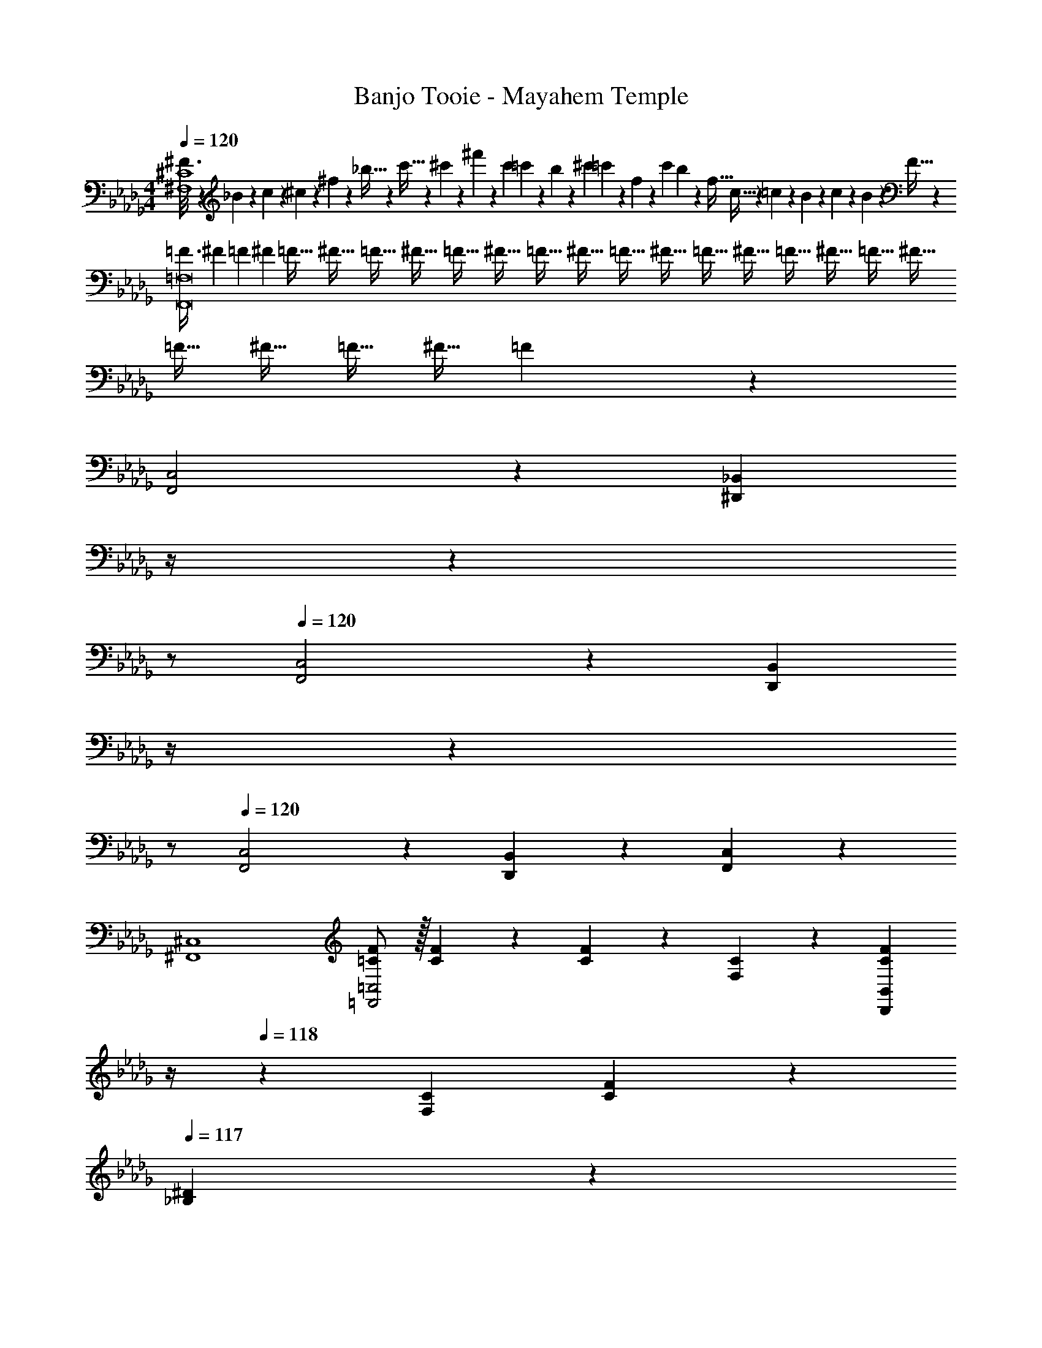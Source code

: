 X: 1
T: Banjo Tooie - Mayahem Temple
Z: ABC Generated by Starbound Composer
L: 1/4
M: 4/4
Q: 1/4=120
K: Db
[^F3/16^F,4^C4] z/48 _B3/20 z/60 c3/20 z/160 ^c3/20 z3/160 ^f3/20 z/140 _b5/32 z5/224 c'5/32 z2/249 ^c'3/20 z/140 ^f'3/20 z/35 [z/7c'3/20] =c'3/20 z7/461 b/6 z13/514 [z23/140^c'/6] =c'3/20 z/140 f3/20 z/35 [z/7c'3/20] b3/20 z3/140 [z3/20f5/32] c5/32 z5/224 =c3/20 z7/461 B3/20 z/160 c3/20 z/60 B3/20 z/60 F5/32 z/96 
[z/3=F3/8F,,8=F,8] [z5/18^F3/10] [z53/252=F2/9] [z/7^F/6] [z37/252=F5/32] [z5/36^F5/32] [z3/20=F5/32] [z17/120^F5/32] [z23/168=F5/32] [z13/84^F5/32] [z13/96=F5/32] [z41/288^F5/32] [z5/36=F5/32] [z3/20^F5/32] [z3/20=F5/32] [z11/80^F5/32] [z7/48=F5/32] [z13/96^F5/32] =F5/32 [z11/72^F5/32] [z37/288=F5/32] [z23/160^F5/32] [z3/20=F5/32] [z2/15^F5/32] =F5/28 z335/84 
[F,,2C,2] z/28 [z3/14^D,,7/18_B,,7/18] 
Q: 1/4=119
z/4 
Q: 1/4=118
z 
Q: 1/4=117
z/2 
Q: 1/4=120
[F,,2C,2] z/28 [z3/14D,,7/18B,,7/18] 
Q: 1/4=119
z/4 
Q: 1/4=118
z 
Q: 1/4=117
z/2 
Q: 1/4=120
[F,,2C,2] z/28 [D,,7/18B,,7/18] z145/252 [F,,7/18C,7/18] z11/18 
[^F,,4^C,4] 
[=C/2F/2=F,,2=C,2] z/32 [C13/28F13/28] z9/224 [C13/28F13/28] z/28 [F,13/28C13/28] z/28 [z3/14C13/28F13/28D,,B,,] 
Q: 1/4=119
z/4 
Q: 1/4=118
z/28 [F,13/28C13/28] [C13/28F13/28] z/28 
Q: 1/4=117
[_B,13/28^D13/28] z/28 
Q: 1/4=120
[C/2F/2F,,2C,2] z/32 [C13/28F13/28] z9/224 [C13/28F13/28] z/28 [F,13/28C13/28] z/28 [z3/14D,,7/18B,,7/18C13/28F13/28] 
Q: 1/4=119
z/4 
Q: 1/4=118
z/28 [F,13/28C13/28] [C13/28F13/28] z/28 
Q: 1/4=117
[B,13/28D13/28] z/28 
Q: 1/4=120
[C/2F/2F,,2C,2] z/32 [C13/28F13/28] z9/224 [C13/28F13/28] z/28 [F,13/28C13/28] z/28 [D,,7/18B,,7/18C13/28F13/28] z/9 [F,13/28C13/28] [F,,7/18C,7/18C13/28F13/28] z/9 [B,13/28D13/28] z/28 
[^C/2^F/2^F,,4^C,4] z/32 [C13/28F13/28] z9/224 [C13/28F13/28] z/28 [^F,13/28C13/28] z/28 [C13/28F13/28] z/28 [F,13/28C13/28] [D13/28^G13/28] z/28 [F,13/28C13/28] z/28 
[=C/2=F/2=F,,2=C,2] z/32 [C13/28F13/28] z9/224 [C13/28F13/28] z/28 [=F,13/28C13/28] z/28 [z3/14D,,7/18B,,7/18C13/28F13/28] 
Q: 1/4=119
z/4 
Q: 1/4=118
z/28 [F,13/28C13/28] [C13/28F13/28] z/28 
Q: 1/4=117
[B,13/28D13/28] z/28 
Q: 1/4=120
[C/2F/2F,,2C,2] z/32 [C13/28F13/28] z9/224 [C13/28F13/28] z/28 [F,13/28C13/28] z/28 [z3/14D,,7/18B,,7/18C13/28F13/28] 
Q: 1/4=119
z/4 
Q: 1/4=118
z/28 [F,13/28C13/28] [C13/28F13/28] z/28 
Q: 1/4=117
[B,13/28D13/28] z/28 
Q: 1/4=120
[C/2F/2F,,2C,2] z/32 [C13/28F13/28] z9/224 [C13/28F13/28] z/28 [F,13/28C13/28] z/28 [D,,7/18B,,7/18C13/28F13/28] z/9 [F,13/28C13/28] [F,,7/18C,7/18C13/28F13/28] z/9 [B,13/28D13/28] z/28 
[^C/2^F/2^F,,4^C,4] z/32 [C13/28F13/28] z9/224 [C13/28F13/28] z/28 [^F,13/28C13/28] z/28 [C13/28F13/28] z/28 [F,13/28C13/28] [D13/28G13/28] z/28 [F,13/28C13/28] z/28 
[=C/2=F/2=F,,2=C,2] z/32 [C13/28F13/28] z9/224 [C13/28F13/28] z/28 [=F,13/28C13/28] z/28 [z3/14D,,7/18B,,7/18C13/28F13/28] 
Q: 1/4=119
z/4 
Q: 1/4=118
z/28 [F,13/28C13/28] [C13/28F13/28] z/28 
Q: 1/4=117
[B,13/28D13/28] z/28 
Q: 1/4=120
[C/2F/2F,,2C,2] z/32 [C13/28F13/28] z9/224 [C13/28F13/28] z/28 [F,13/28C13/28] z/28 [z3/14D,,7/18B,,7/18C13/28F13/28] 
Q: 1/4=119
z/4 
Q: 1/4=118
z/28 [F,13/28C13/28] [C13/28F13/28] z/28 
Q: 1/4=117
[B,13/28D13/28] z/28 
Q: 1/4=120
[C/2F/2F,,2C,2] z/32 [C13/28F13/28] z9/224 [C13/28F13/28] z/28 [F,13/28C13/28] z/28 [D,,7/18B,,7/18C13/28F13/28] z/9 [F,13/28C13/28] [F,,7/18C,7/18C13/28F13/28] z/9 [B,13/28D13/28] z/28 
[^C/2^F/2^F,,4^C,4] z/32 [C13/28F13/28] z9/224 [C13/28F13/28] z/28 [^F,13/28C13/28] z/28 [z3/14C13/28F13/28] 
Q: 1/4=119
z/4 
Q: 1/4=118
z/28 [F,13/28C13/28] [D13/28G13/28] z/28 
Q: 1/4=117
[F,13/28C13/28] z/28 
K: C
K: C
[z29/28G,,3] E11/18 z2/63 F3/10 z3/140 [z/8F/7] [z/8=G/7] [z/8F/7] [z/8G/7] [z/8F/7] [z/8G/7] [z/8F/7] [z/8G/7] [z13/18EG,,39/28] [z11/72^G,,/4] [z/8A,,3/20] 
[z29/28B,,3] G11/18 z2/63 A5/16 z/112 [z/6^G5/28] [z/6B5/28] [z/6G5/28] [z/6B5/28] [z/6G5/28] [z/6B3/16] [z13/18=GB,,39/28] [z11/72=B,,/4] [z/8=C,3/20] 
[z29/28^C,3] B11/18 z2/63 c5/16 z/112 [z/8=B/7] [z/8c/7] [z/8B/7] [z/8c/7] [z/8B/7] [z/8c/7] [z/8B/7] [z/8c/7] [z13/18_BC,39/28] [z11/72D,/4] [z/8^D,3/20] 
[z29/28E,111/32] ^c11/18 z2/63 ^d5/16 z/112 [z/8c/7] [z/8d/7] [z/8c/7] [z/8d/7] [z/8c/7] [z/8d/7] [z/8c/7] [z/8d/7] [z/2c] E,13/28 z/28 
K: Db
[=F,,/2=F,/2=f29/28] z/32 [A,,13/28=C,13/28] z9/224 C,,13/28 z/28 [A,,13/28C,13/28] z/28 [z3/14F,,13/28] 
Q: 1/4=119
z/4 
Q: 1/4=118
z/28 [A,,13/28C,13/28] C,,13/28 z/28 
Q: 1/4=117
[A,,13/28C,13/28] z/28 
Q: 1/4=120
[F,,/2=F29/28] z/32 [A,,13/28C,13/28] z9/224 [F3/7C,,13/28] z/14 [A,,13/28C,13/28F15/28] z/28 [z3/14F,,13/28E] 
Q: 1/4=118
z2/7 [z3/14A,,13/28C,13/28] 
Q: 1/4=117
z/4 [z/4C,,13/28=C] 
Q: 1/4=116
z/4 [z/4A,,13/28C,13/28] 
Q: 1/4=115
z/4 
[z/4C/2F,,/2] 
Q: 1/4=120
z9/32 [_D13/28A,,13/28C,13/28] z9/224 [C13/28C,,13/28] z/28 [_C13/28A,,13/28C,13/28] [z/28=C5/24] [z/7F,,13/28] [z5/28D3/16] [z/7C5/28] [z/28D5/32] [z4/35A,,13/28C,13/28] [z19/140C3/20] [z11/84D3/20] [z/12C3/20] [z/18C,,13/28] [z19/144D3/20] [z15/112C3/20] [z23/168D3/20] [z/24C3/20] [z/12A,,13/28C,13/28] [z5/36D3/20] [z17/126C3/20] [z/7D5/32] 
[_D,,/2_C29/28] z/32 [A,,13/28_D,13/28] z9/224 [C3/7F,,13/28] z/14 [A,,13/28D,13/28C15/28] z/28 [z3/14=E,,13/28B,] 
Q: 1/4=119
z/4 
Q: 1/4=118
z/28 [=G,,13/28_B,,13/28] [C,,13/28A,] z/28 
Q: 1/4=117
[G,,13/28B,,13/28] z/28 
Q: 1/4=120
[z5/24F,3/14F,,/2] A,/6 [z5/32F,/6] [A,/6A,,13/28C,13/28] z/478 [z11/70F,/6] A,5/28 [z23/140F,5/28C,,13/28] [z11/70A,/6] F,/6 z/84 [z/7A,/6A,,13/28C,13/28] [z37/224F,/6] A,5/28 z3/224 [z23/140F,5/28F,,13/28] [z/20A,/6] 
Q: 1/4=119
z3/28 [z/7F,/6] 
Q: 1/4=118
z/28 [z/7A,/6A,,13/28C,13/28] F,/6 z/210 [z3/20A,5/28] [F,5/28C,,13/28] [z37/224A,/6] [z5/32F,/6] 
Q: 1/4=117
[A,/6A,,13/28C,13/28] F,/6 [z/6A,5/28] 
Q: 1/4=120
[F,,/2F29/28] z/32 [A,,13/28C,13/28] z9/224 [F3/7C,,13/28] z/14 [A,,13/28C,13/28F15/28] z/28 [z3/14F,,13/28E] 
Q: 1/4=118
z2/7 [z3/14A,,13/28C,13/28] 
Q: 1/4=117
z/4 [z/4C,,13/28=C] 
Q: 1/4=116
z/4 [z/4A,,13/28C,13/28] 
Q: 1/4=115
z/4 
[z/4C/2F,,/2] 
Q: 1/4=120
z9/32 [D13/28A,,13/28C,13/28] z9/224 [C13/28C,,13/28] z/28 [_C13/28A,,13/28C,13/28] [z/28=C9/28] [z61/252F,,13/28] [z2/9D5/18] [z/28C3/14] [z29/168A,,13/28C,13/28] [z25/168D/6] [z/7C5/28] [z/28C,,13/28] [z/7D5/28] [z6/35C5/28] [z3/20D5/28] [C5/28A,,13/28C,13/28] [z13/84D5/28] [z/6C5/28] 
[D13/28_G,,/2] z15/224 [D3/7B,,13/28D,13/28] z17/224 [D3/7D,,13/28] z/14 [D3/7B,,13/28D,13/28] z/14 [G,,13/28D] z/28 [B,,13/28D,13/28] [D,,13/28B,] z/28 [B,,13/28D,13/28] z/28 
[z5/24=E3/14E,,/2] C/6 [z5/32E/6] [C/6=G,,13/28C,13/28] z/478 [z11/70E/6] C5/28 [z23/140=G,5/28C,,13/28] [z11/70A,/6] G,/6 z/84 [z/7A,/6G,,13/28C,13/28] [z37/224G,/6] A,5/28 z3/224 [z23/140E5/28E,,13/28] [z/20C/6] 
Q: 1/4=119
z3/28 [z/7E/6] 
Q: 1/4=118
z/28 [z/7C/6G,,13/28C,13/28] E/6 z/210 [z3/20C5/28] [G5/28C,,13/28] [z37/224E/6] [z5/32G/6] 
Q: 1/4=117
[E/6G,,13/28C,13/28] G/6 [z/6E5/28] 
Q: 1/4=120
[F,,/2F29/28] z/32 [A,,13/28C,13/28] z9/224 [F3/7C,,13/28] z/14 [A,,13/28C,13/28F15/28] z/28 [z3/14F,,13/28_E] 
Q: 1/4=118
z2/7 [z3/14A,,13/28C,13/28] 
Q: 1/4=117
z/4 [z/4C,,13/28C] 
Q: 1/4=116
z/4 [z/4A,,13/28C,13/28] 
Q: 1/4=115
z/4 
[z/4C/2F,,/2] 
Q: 1/4=120
z9/32 [D13/28A,,13/28C,13/28] z9/224 [C13/28C,,13/28] z/28 [_C13/28A,,13/28C,13/28] [z/28=C3/10] [z61/252F,,13/28] [z2/9D/4] [z/28C5/24] [z23/140A,,13/28C,13/28] [z2/15D5/32] C5/32 z/96 [z/8D5/32C,,13/28] [z11/72C5/32] [z5/36D5/32] [z/12C5/32] [z/16A,,13/28C,13/28] [z7/48D5/32] [z17/120C5/32] [z3/20D/6] 
[D,,/2_C29/28] z/32 [A,,13/28D,13/28] z9/224 [C3/7F,,13/28] z/14 [A,,13/28D,13/28C15/28] z/28 [z3/14E,,13/28B,] 
Q: 1/4=119
z/4 
Q: 1/4=118
z/28 [G,,13/28B,,13/28] [C,,13/28A,] z/28 
Q: 1/4=117
[G,,13/28B,,13/28] z/28 
Q: 1/4=120
[z5/24F,3/14F,,/2] A,/6 [z5/32F,/6] [A,/6A,,13/28C,13/28] z/478 [z11/70F,/6] A,5/28 [z23/140F,5/28C,,13/28] [z11/70A,/6] F,/6 z/84 [z/7A,/6A,,13/28C,13/28] [z37/224F,/6] A,5/28 z3/224 [z23/140F,5/28F,,13/28] [z11/70A,/6] F,/6 z/84 [z/7A,/6A,,13/28C,13/28] F,/6 z/210 [z3/20A,5/28] [F,5/28C,,13/28] [z37/224A,/6] [z5/32F,/6] [A,/6A,,13/28C,13/28] F,/6 [z/6A,5/28] 
C,,2 z/28 [z55/28C,,63/32] 
[z57/28C,,4] [z23/140E,,/6] F,,3/20 z/140 _G,,3/20 z/35 [z/7=G,,3/20] A,,3/20 z3/140 [z3/20=A,,5/32] B,,5/32 z5/224 _C,3/20 z7/461 =C,3/20 z/160 D,3/20 z/60 =D,3/20 z/60 =E,5/32 z/96 
[z17/32F,29/28] [=C3/7A,15/28] z17/224 F,3/7 z/14 [C3/7A,15/28F,15/28] z/14 [z/2_E,] [C3/7A,15/28] z/28 [z/2C,] [C3/7A,15/28] z/14 
C,/2 z/32 [C3/7_D,13/28A,15/28] z17/224 C,13/28 z/28 [C3/7_C,13/28A,15/28] z/14 [z/2=C,63/32] [C3/7A,15/28] z15/28 [C3/7A,15/28] z/14 
[z17/32_C,29/28] [D3/7F,15/28] z17/224 C,3/7 z/14 [D3/7F,15/28C,15/28] z/14 [z/2B,,] [C3/7=E,15/28] z/28 [z/2_A,,] [C3/7E,15/28] z/14 
[z17/32F,,4] [C3/7A,15/28] z129/224 [C3/7A,15/28] z4/7 [C3/7A,15/28] z15/28 [C3/7A,15/28] z/14 
[z17/32F,29/28] [C3/7A,15/28] z17/224 F,3/7 z/14 [C3/7A,15/28F,15/28] z/14 [z/2_E,] [C3/7A,15/28] z/28 [z/2=C,] [C3/7A,15/28] z/14 
C,/2 z/32 [C3/7D,13/28A,15/28] z17/224 C,13/28 z/28 [C3/7_C,13/28A,15/28] z/14 [z/2=C,63/32] [C3/7A,15/28] z15/28 [C3/7A,15/28] z/14 
D,13/28 z15/224 [D3/7D,3/7B,15/28] z17/224 D,3/7 z/14 [D3/7D,3/7B,15/28] z/14 [z/2D,] [D3/7B,15/28] z/28 [z/2B,,] [D3/7B,15/28] z/14 
[z17/32C,29/28] [C3/7G,15/28] z17/224 [z/2G,,] [C3/7G,15/28] z/14 [z/2C,] [C3/7G,15/28] z/28 [z/2=E,] [C3/7G,15/28] z/14 
[z17/32F,29/28] [C3/7A,15/28] z17/224 F,3/7 z/14 [C3/7A,15/28F,15/28] z/14 [z/2_E,] [C3/7A,15/28] z/28 [z/2C,] [C3/7A,15/28] z/14 
C,/2 z/32 [C3/7D,13/28A,15/28] z17/224 C,13/28 z/28 [C3/7_C,13/28A,15/28] z/14 [z/2=C,63/32] [C3/7A,15/28] z15/28 [C3/7A,15/28] z/14 
[z17/32_C,29/28] [D3/7F,15/28] z17/224 C,3/7 z/14 [D3/7F,15/28C,15/28] z/14 [z/2B,,] [C3/7=E,15/28] z/28 [z/2A,,] [C3/7E,15/28] z/14 
[z17/32F,,4] [C3/7A,15/28] z129/224 [C3/7A,15/28] z2/7 
Q: 1/4=119
z/4 
Q: 1/4=118
z/28 [C3/7A,15/28] z15/28 
Q: 1/4=117
[C3/7A,15/28] z/14 
Q: 1/4=120
[=C,29/28F,29/28] [B,,7/18_E,7/18] z11/18 [z27/28C,F,] [B,,7/18E,7/18] z11/18 
F29/28 F3/7 z/14 [z/2F15/28] [z27/28E] C 
[C,29/28F,29/28] [B,,7/18E,7/18] z11/18 [z27/28C,F,] [D,7/18_G,7/18] z11/18 
C/2 z/32 D13/28 z9/224 C13/28 z/28 _C13/28 [z3/10=C/3] [z/4D5/18] [z/5C2/9] [z3/20D/6] [z7/45C5/28] [z10/63D5/28] [z9/56C5/28] [z9/56D5/28] [z/7C5/28] [z13/84D5/28] [z/6C5/28] 
[C,29/28F,29/28] [B,,7/18E,7/18] z11/18 [z27/28C,F,] [B,,7/18E,7/18] z11/18 
F29/28 F3/7 z/14 [z/2F15/28] [z27/28E] C 
[C,29/28F,29/28] [B,,7/18E,7/18] z11/18 [z27/28C,F,] [D,7/18G,7/18] z11/18 
_C29/28 B,13/28 z/28 A,13/28 z/28 [z23/140F,/6] A,3/20 z/140 F,3/20 z/35 [z/7A,3/20] F,3/20 z3/140 [z3/20A,5/32] F,5/32 z5/224 A,3/20 z7/461 F,3/20 z/160 A,3/20 z/60 F,3/20 z/60 A,5/32 z/96 
[_G/5F,,29/28] z/120 B3/20 z/60 =c3/20 z/160 _d3/20 z3/160 g3/20 z/140 b5/32 z5/224 [c'5/32F,,] z2/249 d'3/20 z/140 g'3/20 z/35 [z/7d'3/20] c'3/20 z7/461 b/6 z13/514 [z23/140d'/6F,,] c'3/20 z/140 g3/20 z/35 [z/7c'3/20] b3/20 z3/140 [z3/20g5/32] [d5/32F,,] z5/224 c3/20 z7/461 B3/20 z/160 c3/20 z/60 B3/20 z/60 G5/32 z/96 
[z3/10F7/20F,,29/28] [z21/80G2/7] [z31/144F2/9] [z5/36G/6] [z5/42F/6] [z5/252F,,] [z11/72G/6] [z25/168F/6] [z/7G/6] [z3/20F/6] [z17/120G/6] [z7/48F/6] [z11/112G/6] [z/21F,,] [z5/36F/6] [z11/72G/6] [z9/56F/6] [z/7G/6] [z/7F/6] [z/7G/6] [z/28F/6] [z/9F,,] [z5/36G/6] [z3/20F/6] [z3/20G/6] [z3/20F/6] [z23/160G/6] [z5/32F5/28] 
K: C
[z29/28G,,3] =E11/18 z2/63 ^F3/10 z3/140 [z/8F/7] [z/8=G/7] [z/8F/7] [z/8G/7] [z/8F/7] [z/8G/7] [z/8F/7] [z/8G/7] [z13/18EG,,39/28] [z11/72^G,,/4] [z/8=A,,3/20] 
[z29/28B,,3] G11/18 z2/63 A5/16 z/112 [z/8^G/7] [z/8B/7] [z/8G/7] [z/8B/7] [z/8G/7] [z/8B/7] [z/8G/7] [z/8B/7] [z13/18=GB,,39/28] [z11/72=B,,/4] [z/8C,3/20] 
[z29/28^C,3] B11/18 z2/63 c5/16 z/112 [z/8=B/7] [z/8c/7] [z/8B/7] [z/8c/7] [z/8B/7] [z/8c/7] [z/8B/7] [z/8c/7] [z13/18_BC,39/28] [z11/72=D,/4] [z/8^D,3/20] 
[z29/28=E,55/16] ^c11/18 z2/63 ^d5/16 z/112 [z/8c/7] [z/8d/7] [z/8c/7] [z/8d/7] [z/8c/7] [z/8d/7] [z/8c/7] [z/8d/7] [z/2c] [z/2E,15/28] 
[f29/28F,,2=C,2] z [^D,,7/18_B,,7/18] z397/252 
K: Db
[F,,2C,2] z/28 [z3/14_E,,7/18B,,7/18] 
Q: 1/4=119
z/4 
Q: 1/4=118
z 
Q: 1/4=117
z/2 
Q: 1/4=120
[F,,2C,2] z/28 [E,,7/18B,,7/18] z145/252 [F,,7/18C,7/18] z11/18 
[_G,,4_D,4] 
[=C/2=F/2F,,2C,2] z/32 [C13/28F13/28] z9/224 [C13/28F13/28] z/28 [F,13/28C13/28] z/28 [z3/14C13/28F13/28E,,B,,] 
Q: 1/4=119
z/4 
Q: 1/4=118
z/28 [F,13/28C13/28] [C13/28F13/28] z/28 
Q: 1/4=117
[B,13/28_E13/28] z/28 
Q: 1/4=120
[C/2F/2F,,2C,2] z/32 [C13/28F13/28] z9/224 [C13/28F13/28] z/28 [F,13/28C13/28] z/28 [z3/14E,,7/18B,,7/18C13/28F13/28] 
Q: 1/4=119
z/4 
Q: 1/4=118
z/28 [F,13/28C13/28] [C13/28F13/28] z/28 
Q: 1/4=117
[B,13/28E13/28] z/28 
Q: 1/4=120
[C/2F/2F,,2C,2] z/32 [C13/28F13/28] z9/224 [C13/28F13/28] z/28 [F,13/28C13/28] z/28 [E,,7/18B,,7/18C13/28F13/28] z/9 [F,13/28C13/28] [F,,7/18C,7/18C13/28F13/28] z/9 [B,13/28E13/28] z/28 
[D/2_G/2G,,4D,4] z/32 [D13/28G13/28] z9/224 [D13/28G13/28] z/28 [G,13/28D13/28] z/28 [D13/28G13/28] z/28 [G,13/28D13/28] [E13/28A13/28] z/28 [G,13/28D13/28] z/28 
[C/2F/2F,,2C,2] z/32 [C13/28F13/28] z9/224 [C13/28F13/28] z/28 [F,13/28C13/28] z/28 [z3/14E,,7/18B,,7/18C13/28F13/28] 
Q: 1/4=119
z/4 
Q: 1/4=118
z/28 [F,13/28C13/28] [C13/28F13/28] z/28 
Q: 1/4=117
[B,13/28E13/28] z/28 
Q: 1/4=120
[C/2F/2F,,2C,2] z/32 [C13/28F13/28] z9/224 [C13/28F13/28] z/28 [F,13/28C13/28] z/28 [z3/14E,,7/18B,,7/18C13/28F13/28] 
Q: 1/4=119
z/4 
Q: 1/4=118
z/28 [F,13/28C13/28] [C13/28F13/28] z/28 
Q: 1/4=117
[B,13/28E13/28] z/28 
Q: 1/4=120
[C/2F/2F,,2C,2] z/32 [C13/28F13/28] z9/224 [C13/28F13/28] z/28 [F,13/28C13/28] z/28 [E,,7/18B,,7/18C13/28F13/28] z/9 [F,13/28C13/28] [F,,7/18C,7/18C13/28F13/28] z/9 [B,13/28E13/28] z/28 
[D/2G/2G,,4D,4] z/32 [D13/28G13/28] z9/224 [D13/28G13/28] z/28 [G,13/28D13/28] z/28 [D13/28G13/28] z/28 [G,13/28D13/28] [E13/28A13/28] z/28 [G,13/28D13/28] z/28 
[C/2F/2F,,2C,2] z/32 [C13/28F13/28] z9/224 [C13/28F13/28] z/28 [F,13/28C13/28] z/28 [z3/14E,,7/18B,,7/18C13/28F13/28] 
Q: 1/4=119
z/4 
Q: 1/4=118
z/28 [F,13/28C13/28] [C13/28F13/28] z/28 
Q: 1/4=117
[B,13/28E13/28] z/28 
Q: 1/4=120
[C/2F/2F,,2C,2] z/32 [C13/28F13/28] z9/224 [C13/28F13/28] z/28 [F,13/28C13/28] z/28 [z3/14E,,7/18B,,7/18C13/28F13/28] 
Q: 1/4=119
z/4 
Q: 1/4=118
z/28 [F,13/28C13/28] [C13/28F13/28] z/28 
Q: 1/4=117
[B,13/28E13/28] z/28 
Q: 1/4=120
[C/2F/2F,,2C,2] z/32 [C13/28F13/28] z9/224 [C13/28F13/28] z/28 [F,13/28C13/28] z/28 [E,,7/18B,,7/18C13/28F13/28] z/9 [F,13/28C13/28] [F,,7/18C,7/18C13/28F13/28] z/9 [B,13/28E13/28] z/28 
[D/2G/2G,,4D,4] z/32 [D13/28G13/28] z9/224 [D13/28G13/28] z/28 [G,13/28D13/28] z/28 [z3/14D13/28G13/28] 
Q: 1/4=119
z/4 
Q: 1/4=118
z/28 [G,13/28D13/28] [E13/28A13/28] z/28 
Q: 1/4=117
[G,13/28D13/28] z/28 
K: C
K: C
[z29/28=G,,3] =E11/18 z2/63 ^F3/10 z3/140 [z/8F/7] [z/8=G/7] [z/8F/7] [z/8G/7] [z/8F/7] [z/8G/7] [z/8F/7] [z/8G/7] [z13/18EG,,39/28] [z11/72^G,,/4] [z/8A,,3/20] 
[z29/28B,,3] G11/18 z2/63 A5/16 z/112 [z/6^G5/28] [z/6B5/28] [z/6G5/28] [z/6B5/28] [z/6G5/28] [z/6B3/16] [z13/18=GB,,39/28] [z11/72=B,,/4] [z/8C,3/20] 
[z29/28^C,3] B11/18 z2/63 =c5/16 z/112 [z/8=B/7] [z/8c/7] [z/8B/7] [z/8c/7] [z/8B/7] [z/8c/7] [z/8B/7] [z/8c/7] [z13/18_BC,39/28] [z11/72=D,/4] [z/8^D,3/20] 
[z29/28E,111/32] ^c11/18 z2/63 d5/16 z/112 [z/8c/7] [z/8d/7] [z/8c/7] [z/8d/7] [z/8c/7] [z/8d/7] [z/8c/7] [z/8d/7] [z/2c] E,13/28 z/28 
K: Db
[F,,/2F,/2f29/28] z/32 [_A,,13/28=C,13/28] z9/224 C,,13/28 z/28 [A,,13/28C,13/28] z/28 [z3/14F,,13/28] 
Q: 1/4=119
z/4 
Q: 1/4=118
z/28 [A,,13/28C,13/28] C,,13/28 z/28 
Q: 1/4=117
[A,,13/28C,13/28] z/28 
Q: 1/4=120
[F,,/2=F29/28] z/32 [A,,13/28C,13/28] z9/224 [F3/7C,,13/28] z/14 [A,,13/28C,13/28F15/28] z/28 [z3/14F,,13/28_E] 
Q: 1/4=118
z2/7 [z3/14A,,13/28C,13/28] 
Q: 1/4=117
z/4 [z/4C,,13/28C] 
Q: 1/4=116
z/4 [z/4A,,13/28C,13/28] 
Q: 1/4=115
z/4 
[z/4C/2F,,/2] 
Q: 1/4=120
z9/32 [D13/28A,,13/28C,13/28] z9/224 [C13/28C,,13/28] z/28 [_C13/28A,,13/28C,13/28] [z/28=C5/24] [z/7F,,13/28] [z5/28D3/16] [z/7C5/28] [z/28D5/32] [z4/35A,,13/28C,13/28] [z19/140C3/20] [z11/84D3/20] [z/12C3/20] [z/18C,,13/28] [z19/144D3/20] [z15/112C3/20] [z23/168D3/20] [z/24C3/20] [z/12A,,13/28C,13/28] [z5/36D3/20] [z17/126C3/20] [z/7D5/32] 
[_D,,/2_C29/28] z/32 [A,,13/28_D,13/28] z9/224 [C3/7F,,13/28] z/14 [A,,13/28D,13/28C15/28] z/28 [z3/14=E,,13/28B,] 
Q: 1/4=119
z/4 
Q: 1/4=118
z/28 [=G,,13/28_B,,13/28] [C,,13/28A,] z/28 
Q: 1/4=117
[G,,13/28B,,13/28] z/28 
Q: 1/4=120
[z5/24F,3/14F,,/2] A,/6 [z5/32F,/6] [A,/6A,,13/28C,13/28] z/478 [z11/70F,/6] A,5/28 [z23/140F,5/28C,,13/28] [z11/70A,/6] F,/6 z/84 [z/7A,/6A,,13/28C,13/28] [z37/224F,/6] A,5/28 z3/224 [z23/140F,5/28F,,13/28] [z/20A,/6] 
Q: 1/4=119
z3/28 [z/7F,/6] 
Q: 1/4=118
z/28 [z/7A,/6A,,13/28C,13/28] F,/6 z/210 [z3/20A,5/28] [F,5/28C,,13/28] [z37/224A,/6] [z5/32F,/6] 
Q: 1/4=117
[A,/6A,,13/28C,13/28] F,/6 [z/6A,5/28] 
Q: 1/4=120
[F,,/2F29/28] z/32 [A,,13/28C,13/28] z9/224 [F3/7C,,13/28] z/14 [A,,13/28C,13/28F15/28] z/28 [z3/14F,,13/28E] 
Q: 1/4=118
z2/7 [z3/14A,,13/28C,13/28] 
Q: 1/4=117
z/4 [z/4C,,13/28=C] 
Q: 1/4=116
z/4 [z/4A,,13/28C,13/28] 
Q: 1/4=115
z/4 
[z/4C/2F,,/2] 
Q: 1/4=120
z9/32 [D13/28A,,13/28C,13/28] z9/224 [C13/28C,,13/28] z/28 [_C13/28A,,13/28C,13/28] [z/28=C9/28] [z61/252F,,13/28] [z2/9D5/18] [z/28C3/14] [z29/168A,,13/28C,13/28] [z25/168D/6] [z/7C5/28] [z/28C,,13/28] [z/7D5/28] [z6/35C5/28] [z3/20D5/28] [C5/28A,,13/28C,13/28] [z13/84D5/28] [z/6C5/28] 
[D13/28_G,,/2] z15/224 [D3/7B,,13/28D,13/28] z17/224 [D3/7D,,13/28] z/14 [D3/7B,,13/28D,13/28] z/14 [G,,13/28D] z/28 [B,,13/28D,13/28] [D,,13/28B,] z/28 [B,,13/28D,13/28] z/28 
[z5/24=E3/14E,,/2] C/6 [z5/32E/6] [C/6=G,,13/28C,13/28] z/478 [z11/70E/6] C5/28 [z23/140=G,5/28C,,13/28] [z11/70A,/6] G,/6 z/84 [z/7A,/6G,,13/28C,13/28] [z37/224G,/6] A,5/28 z3/224 [z23/140E5/28E,,13/28] [z/20C/6] 
Q: 1/4=119
z3/28 [z/7E/6] 
Q: 1/4=118
z/28 [z/7C/6G,,13/28C,13/28] E/6 z/210 [z3/20C5/28] [G5/28C,,13/28] [z37/224E/6] [z5/32G/6] 
Q: 1/4=117
[E/6G,,13/28C,13/28] G/6 [z/6E5/28] 
Q: 1/4=120
[F,,/2F29/28] z/32 [A,,13/28C,13/28] z9/224 [F3/7C,,13/28] z/14 [A,,13/28C,13/28F15/28] z/28 [z3/14F,,13/28_E] 
Q: 1/4=118
z2/7 [z3/14A,,13/28C,13/28] 
Q: 1/4=117
z/4 [z/4C,,13/28C] 
Q: 1/4=116
z/4 [z/4A,,13/28C,13/28] 
Q: 1/4=115
z/4 
[z/4C/2F,,/2] 
Q: 1/4=120
z9/32 [D13/28A,,13/28C,13/28] z9/224 [C13/28C,,13/28] z/28 [_C13/28A,,13/28C,13/28] [z/28=C3/10] [z61/252F,,13/28] [z2/9D/4] [z/28C5/24] [z23/140A,,13/28C,13/28] [z2/15D5/32] C5/32 z/96 [z/8D5/32C,,13/28] [z11/72C5/32] [z5/36D5/32] [z/12C5/32] [z/16A,,13/28C,13/28] [z7/48D5/32] [z17/120C5/32] [z3/20D/6] 
[D,,/2_C29/28] z/32 [A,,13/28D,13/28] z9/224 [C3/7F,,13/28] z/14 [A,,13/28D,13/28C15/28] z/28 [z3/14E,,13/28B,] 
Q: 1/4=119
z/4 
Q: 1/4=118
z/28 [G,,13/28B,,13/28] [C,,13/28A,] z/28 
Q: 1/4=117
[G,,13/28B,,13/28] z/28 
Q: 1/4=120
[z5/24F,3/14F,,/2] A,/6 [z5/32F,/6] [A,/6A,,13/28C,13/28] z/478 [z11/70F,/6] A,5/28 [z23/140F,5/28C,,13/28] [z11/70A,/6] F,/6 z/84 [z/7A,/6A,,13/28C,13/28] [z37/224F,/6] A,5/28 z3/224 [z23/140F,5/28F,,13/28] [z11/70A,/6] F,/6 z/84 [z/7A,/6A,,13/28C,13/28] F,/6 z/210 [z3/20A,5/28] [F,5/28C,,13/28] [z37/224A,/6] [z5/32F,/6] [A,/6A,,13/28C,13/28] F,/6 [z/6A,5/28] 
C,,2 z/28 [z55/28C,,63/32] 
[z57/28C,,4] [z23/140E,,/6] F,,3/20 z/140 _G,,3/20 z/35 [z/7=G,,3/20] A,,3/20 z3/140 [z3/20=A,,5/32] B,,5/32 z5/224 _C,3/20 z7/461 =C,3/20 z/160 D,3/20 z/60 =D,3/20 z/60 E,5/32 z/96 
[z17/32F,29/28] [=C3/7A,15/28] z17/224 F,3/7 z/14 [C3/7A,15/28F,15/28] z/14 [z/2_E,] [C3/7A,15/28] z/28 [z/2C,] [C3/7A,15/28] z/14 
C,/2 z/32 [C3/7_D,13/28A,15/28] z17/224 C,13/28 z/28 [C3/7_C,13/28A,15/28] z/14 [z/2=C,63/32] [C3/7A,15/28] z15/28 [C3/7A,15/28] z/14 
[z17/32_C,29/28] [D3/7F,15/28] z17/224 C,3/7 z/14 [D3/7F,15/28C,15/28] z/14 [z/2B,,] [C3/7=E,15/28] z/28 [z/2_A,,] [C3/7E,15/28] z/14 
[z17/32F,,4] [C3/7A,15/28] z129/224 [C3/7A,15/28] z4/7 [C3/7A,15/28] z15/28 [C3/7A,15/28] z/14 
[z17/32F,29/28] [C3/7A,15/28] z17/224 F,3/7 z/14 [C3/7A,15/28F,15/28] z/14 [z/2_E,] [C3/7A,15/28] z/28 [z/2=C,] [C3/7A,15/28] z/14 
C,/2 z/32 [C3/7D,13/28A,15/28] z17/224 C,13/28 z/28 [C3/7_C,13/28A,15/28] z/14 [z/2=C,63/32] [C3/7A,15/28] z15/28 [C3/7A,15/28] z/14 
D,13/28 z15/224 [D3/7D,3/7B,15/28] z17/224 D,3/7 z/14 [D3/7D,3/7B,15/28] z/14 [z/2D,] [D3/7B,15/28] z/28 [z/2B,,] [D3/7B,15/28] z/14 
[z17/32C,29/28] [C3/7G,15/28] z17/224 [z/2G,,] [C3/7G,15/28] z/14 [z/2C,] [C3/7G,15/28] z/28 [z/2=E,] [C3/7G,15/28] z/14 
[z17/32F,29/28] [C3/7A,15/28] z17/224 F,3/7 z/14 [C3/7A,15/28F,15/28] z/14 [z/2_E,] [C3/7A,15/28] z/28 [z/2C,] [C3/7A,15/28] z/14 
C,/2 z/32 [C3/7D,13/28A,15/28] z17/224 C,13/28 z/28 [C3/7_C,13/28A,15/28] z/14 [z/2=C,63/32] [C3/7A,15/28] z15/28 [C3/7A,15/28] z/14 
[z17/32_C,29/28] [D3/7F,15/28] z17/224 C,3/7 z/14 [D3/7F,15/28C,15/28] z/14 [z/2B,,] [C3/7=E,15/28] z/28 [z/2A,,] [C3/7E,15/28] z/14 
[z17/32F,,4] [C3/7A,15/28] z129/224 [C3/7A,15/28] z2/7 
Q: 1/4=119
z/4 
Q: 1/4=118
z/28 [C3/7A,15/28] z15/28 
Q: 1/4=117
[C3/7A,15/28] z/14 
Q: 1/4=120
[=C,29/28F,29/28] [B,,7/18_E,7/18] z11/18 [z27/28C,F,] [B,,7/18E,7/18] z11/18 
F29/28 F3/7 z/14 [z/2F15/28] [z27/28E] C 
[C,29/28F,29/28] [B,,7/18E,7/18] z11/18 [z27/28C,F,] [D,7/18_G,7/18] z11/18 
C/2 z/32 D13/28 z9/224 C13/28 z/28 _C13/28 [z3/10=C/3] [z/4D5/18] [z/5C2/9] [z3/20D/6] [z7/45C5/28] [z10/63D5/28] [z9/56C5/28] [z9/56D5/28] [z/7C5/28] [z13/84D5/28] [z/6C5/28] 
[C,29/28F,29/28] [B,,7/18E,7/18] z11/18 [z27/28C,F,] [B,,7/18E,7/18] z11/18 
F29/28 F3/7 z/14 [z/2F15/28] [z27/28E] C 
[C,29/28F,29/28] [B,,7/18E,7/18] z11/18 [z27/28C,F,] [D,7/18G,7/18] z11/18 
_C29/28 B,13/28 z/28 A,13/28 z/28 [z23/140F,/6] A,3/20 z/140 F,3/20 z/35 [z/7A,3/20] F,3/20 z3/140 [z3/20A,5/32] F,5/32 z5/224 A,3/20 z7/461 F,3/20 z/160 A,3/20 z/60 F,3/20 z/60 A,5/32 z/96 
[_G/5F,,29/28] z/120 B3/20 z/60 =c3/20 z/160 _d3/20 z3/160 g3/20 z/140 b5/32 z5/224 [c'5/32F,,] z2/249 d'3/20 z/140 g'3/20 z/35 [z/7d'3/20] c'3/20 z7/461 b/6 z13/514 [z23/140d'/6F,,] c'3/20 z/140 g3/20 z/35 [z/7c'3/20] b3/20 z3/140 [z3/20g5/32] [d5/32F,,] z5/224 c3/20 z7/461 B3/20 z/160 c3/20 z/60 B3/20 z/60 G5/32 z/96 
[z3/10F7/20F,,29/28] [z21/80G2/7] [z31/144F2/9] [z5/36G/6] [z5/42F/6] [z5/252F,,] [z11/72G/6] [z25/168F/6] [z/7G/6] [z3/20F/6] [z17/120G/6] [z7/48F/6] [z11/112G/6] [z/21F,,] [z5/36F/6] [z11/72G/6] [z9/56F/6] [z/7G/6] [z/7F/6] [z/7G/6] [z/28F/6] [z/9F,,] [z5/36G/6] [z3/20F/6] [z3/20G/6] [z3/20F/6] [z23/160G/6] [z5/32F5/28] 
K: C
[z29/28G,,3] =E11/18 z2/63 ^F3/10 z3/140 [z/8F/7] [z/8=G/7] [z/8F/7] [z/8G/7] [z/8F/7] [z/8G/7] [z/8F/7] [z/8G/7] [z13/18EG,,39/28] [z11/72^G,,/4] [z/8=A,,3/20] 
[z29/28B,,3] G11/18 z2/63 A5/16 z/112 [z/8^G/7] [z/8B/7] [z/8G/7] [z/8B/7] [z/8G/7] [z/8B/7] [z/8G/7] [z/8B/7] [z13/18=GB,,39/28] [z11/72=B,,/4] [z/8C,3/20] 
[z29/28^C,3] B11/18 z2/63 c5/16 z/112 [z/8=B/7] [z/8c/7] [z/8B/7] [z/8c/7] [z/8B/7] [z/8c/7] [z/8B/7] [z/8c/7] [z13/18_BC,39/28] [z11/72=D,/4] [z/8^D,3/20] 
[z29/28=E,55/16] ^c11/18 z2/63 ^d5/16 z/112 [z/8c/7] [z/8d/7] [z/8c/7] [z/8d/7] [z/8c/7] [z/8d/7] [z/8c/7] [z/8d/7] [z/2c] [z/2E,15/28] 
[f29/28F,,2=C,2] z [^D,,7/18_B,,7/18] 
